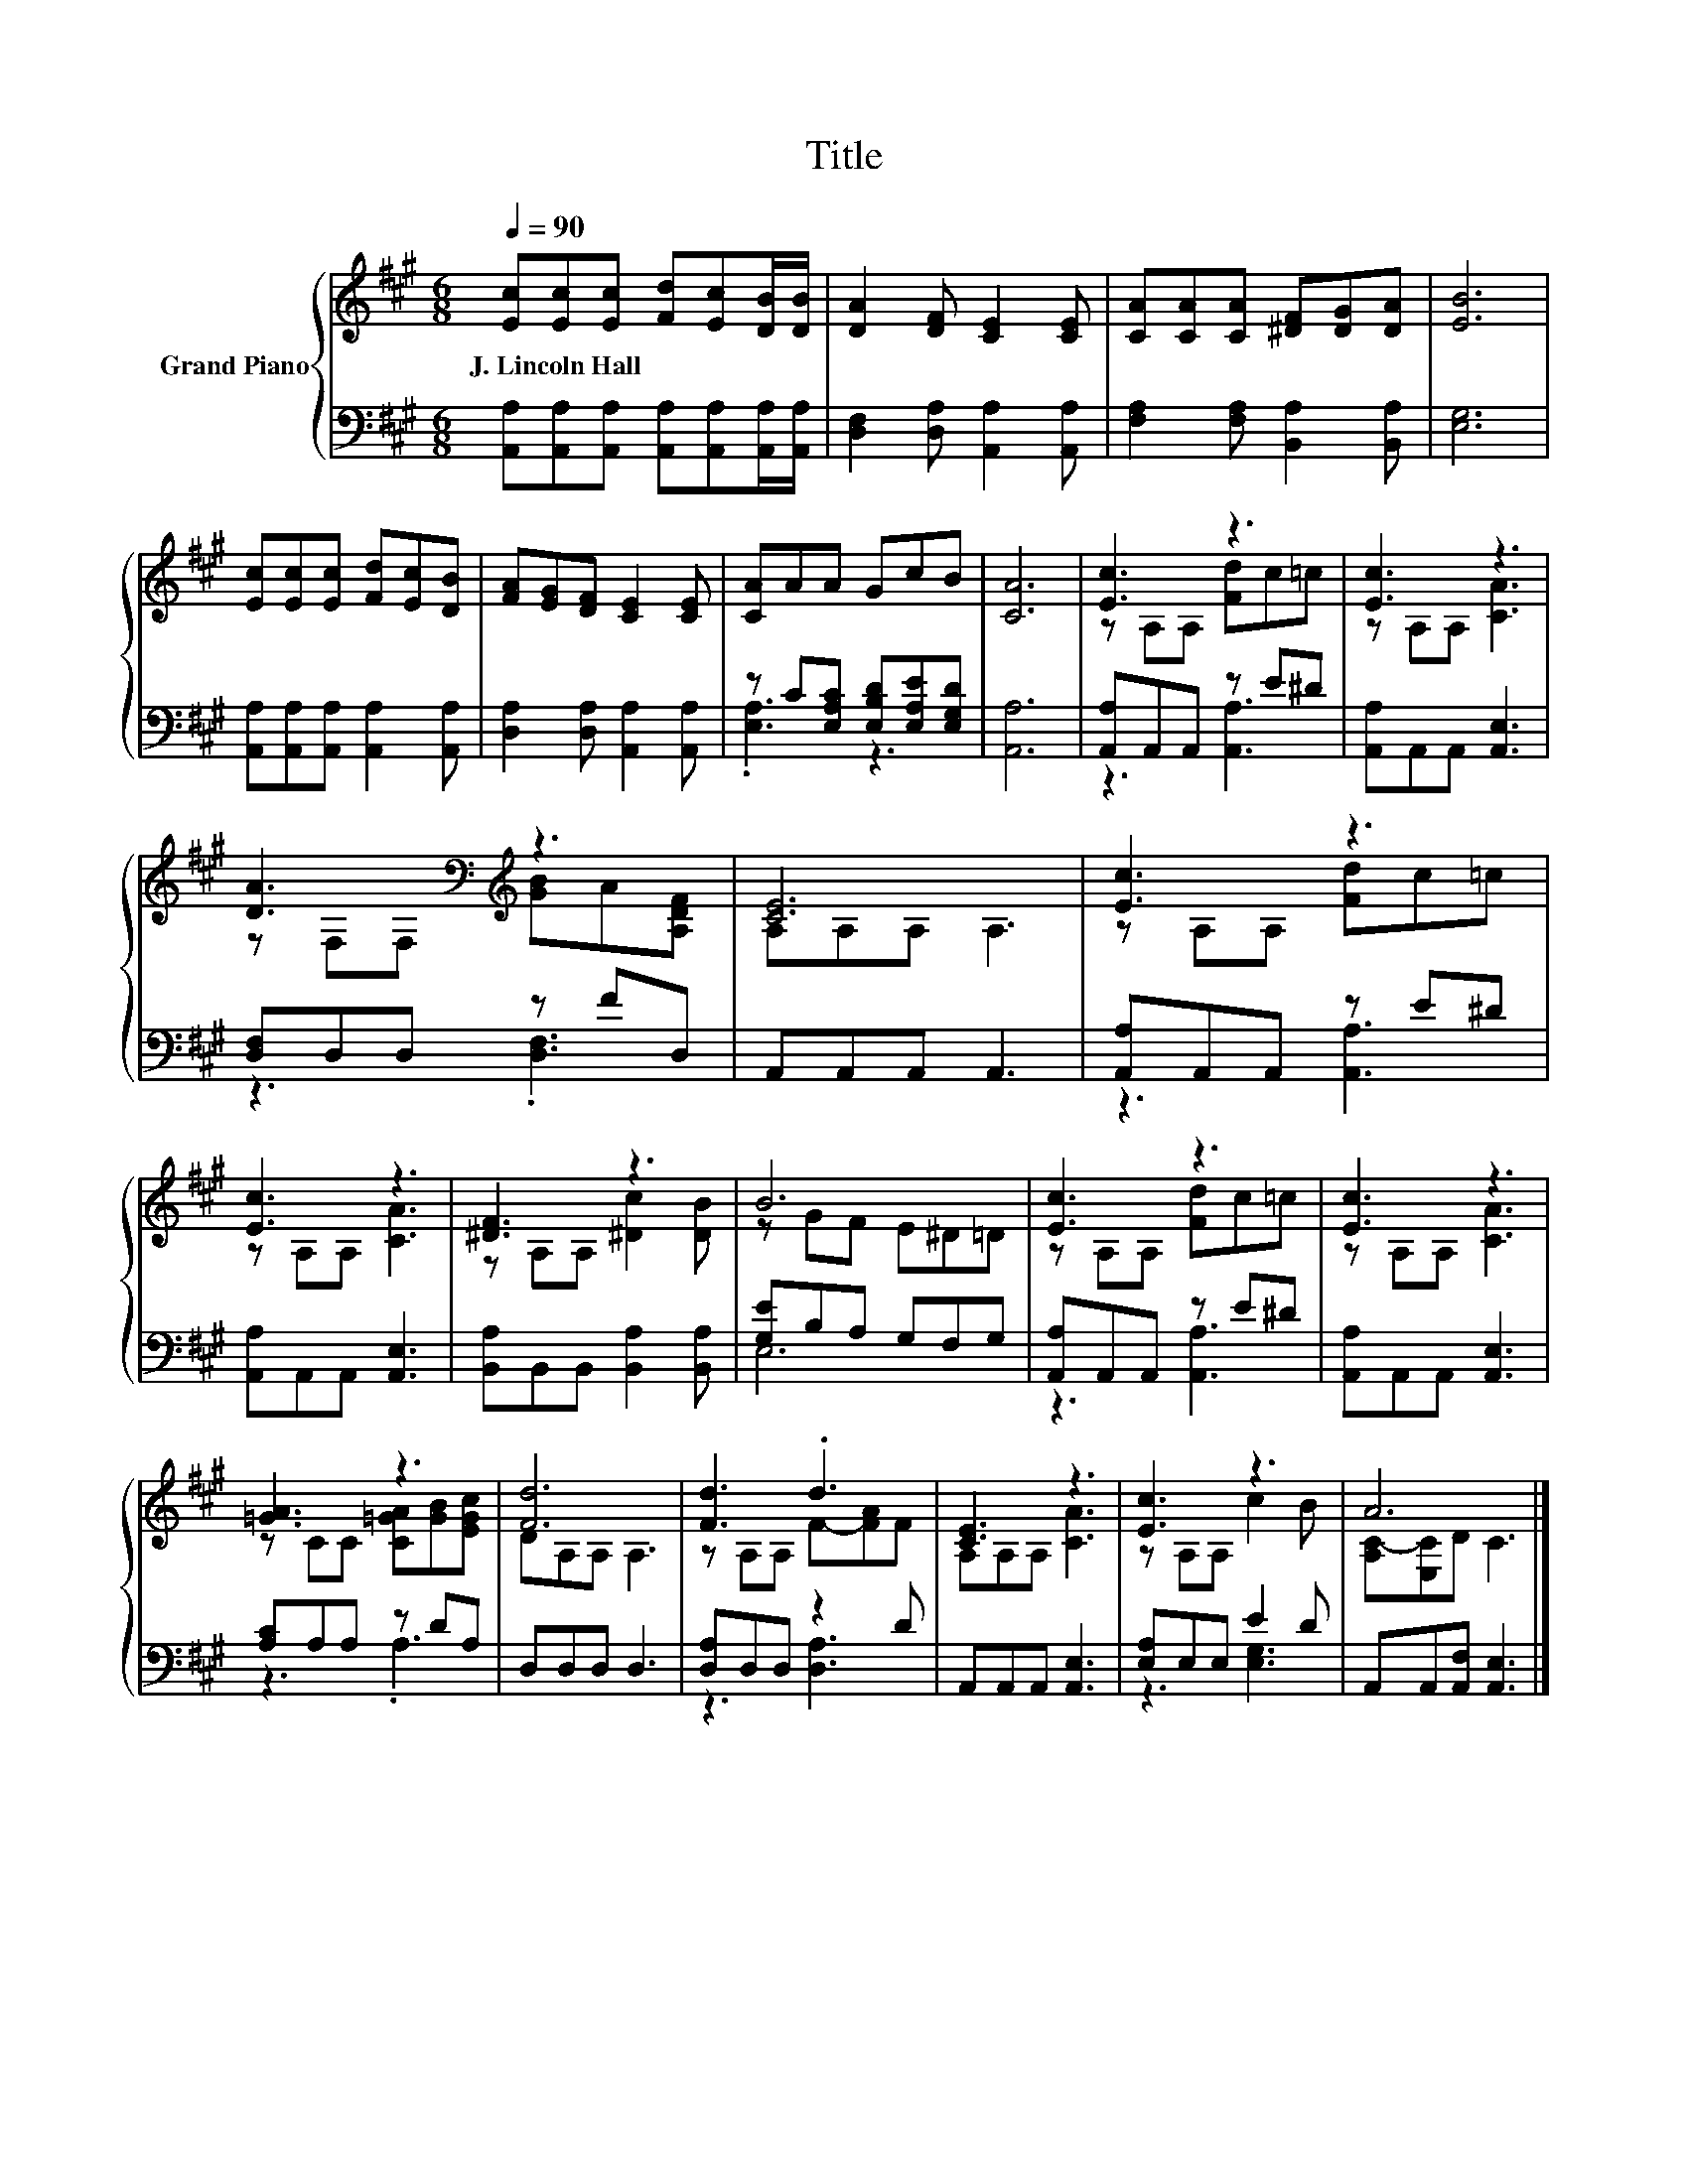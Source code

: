 X:1
T:Title
%%score { ( 1 4 ) | ( 2 3 ) }
L:1/8
Q:1/4=90
M:6/8
K:A
V:1 treble nm="Grand Piano"
V:4 treble 
V:2 bass 
V:3 bass 
V:1
 [Ec][Ec][Ec] [Fd][Ec][DB]/[DB]/ | [DA]2 [DF] [CE]2 [CE] | [CA][CA][CA] [^DF][DG][DA] | [EB]6 | %4
w: J.~Lincoln~Hall * * * * * *||||
 [Ec][Ec][Ec] [Fd][Ec][DB] | [FA][EG][DF] [CE]2 [CE] | [CA]AA GcB | [CA]6 | [Ec]3 z3 | [Ec]3 z3 | %10
w: ||||||
 [DA]3[K:bass][K:treble] z3 | [CE]6 | [Ec]3 z3 | [Ec]3 z3 | [^DF]3 z3 | B6 | [Ec]3 z3 | [Ec]3 z3 | %18
w: ||||||||
 [=GA]3 z3 | [Fd]6 | [Fd]3 .d3 | [CE]3 z3 | [Ec]3 z3 | A6 |] %24
w: ||||||
V:2
 [A,,A,][A,,A,][A,,A,] [A,,A,][A,,A,][A,,A,]/[A,,A,]/ | [D,F,]2 [D,A,] [A,,A,]2 [A,,A,] | %2
 [F,A,]2 [F,A,] [B,,A,]2 [B,,A,] | [E,G,]6 | [A,,A,][A,,A,][A,,A,] [A,,A,]2 [A,,A,] | %5
 [D,A,]2 [D,A,] [A,,A,]2 [A,,A,] | z C[E,A,C] [E,B,D][E,A,E][E,G,D] | [A,,A,]6 | %8
 [A,,A,]A,,A,, z E^D | [A,,A,]A,,A,, [A,,E,]3 | [D,F,]D,D, z FD, | A,,A,,A,, A,,3 | %12
 [A,,A,]A,,A,, z E^D | [A,,A,]A,,A,, [A,,E,]3 | [B,,A,]B,,B,, [B,,A,]2 [B,,A,] | [G,E]B,A, G,F,G, | %16
 [A,,A,]A,,A,, z E^D | [A,,A,]A,,A,, [A,,E,]3 | [A,C]A,A, z DA, | D,D,D, D,3 | [D,A,]D,D, z2 D | %21
 A,,A,,A,, [A,,E,]3 | [E,A,]E,E, E2 D | A,,A,,[A,,F,] [A,,E,]3 |] %24
V:3
 x6 | x6 | x6 | x6 | x6 | x6 | .[E,A,]3 z3 | x6 | z3 [A,,A,]3 | x6 | z3 .[D,F,]3 | x6 | %12
 z3 [A,,A,]3 | x6 | x6 | E,6 | z3 [A,,A,]3 | x6 | z3 .A,3 | x6 | z3 [D,A,]3 | x6 | z3 [E,G,]3 | %23
 x6 |] %24
V:4
 x6 | x6 | x6 | x6 | x6 | x6 | x6 | x6 | z A,A, [Fd]c=c | z A,A, [CA]3 | %10
 z[K:bass] F,F,[K:treble] [GB]A[A,DF] | A,A,A, A,3 | z A,A, [Fd]c=c | z A,A, [CA]3 | %14
 z A,A, [^Dc]2 [DB] | z GF E^D=D | z A,A, [Fd]c=c | z A,A, [CA]3 | z CC [C=GA][GB][EGc] | %19
 DA,A, A,3 | z A,A, F-[FA]F | A,A,A, [CA]3 | z A,A, c2 B | [A,C-][E,C]D C3 |] %24

